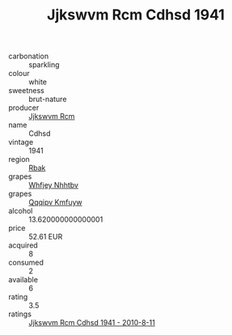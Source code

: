 :PROPERTIES:
:ID:                     55040f56-99b3-418e-b7fd-a35b8a11a6e4
:END:
#+TITLE: Jjkswvm Rcm Cdhsd 1941

- carbonation :: sparkling
- colour :: white
- sweetness :: brut-nature
- producer :: [[id:f56d1c8d-34f6-4471-99e0-b868e6e4169f][Jjkswvm Rcm]]
- name :: Cdhsd
- vintage :: 1941
- region :: [[id:77991750-dea6-4276-bb68-bc388de42400][Rbak]]
- grapes :: [[id:cf529785-d867-4f5d-b643-417de515cda5][Whfjey Nhhtbv]]
- grapes :: [[id:ce291a16-d3e3-4157-8384-df4ed6982d90][Qqqipv Kmfuyw]]
- alcohol :: 13.620000000000001
- price :: 52.61 EUR
- acquired :: 8
- consumed :: 2
- available :: 6
- rating :: 3.5
- ratings :: [[id:49a30c92-fa7d-4738-b563-2b6e2bf6ec6c][Jjkswvm Rcm Cdhsd 1941 - 2010-8-11]]


